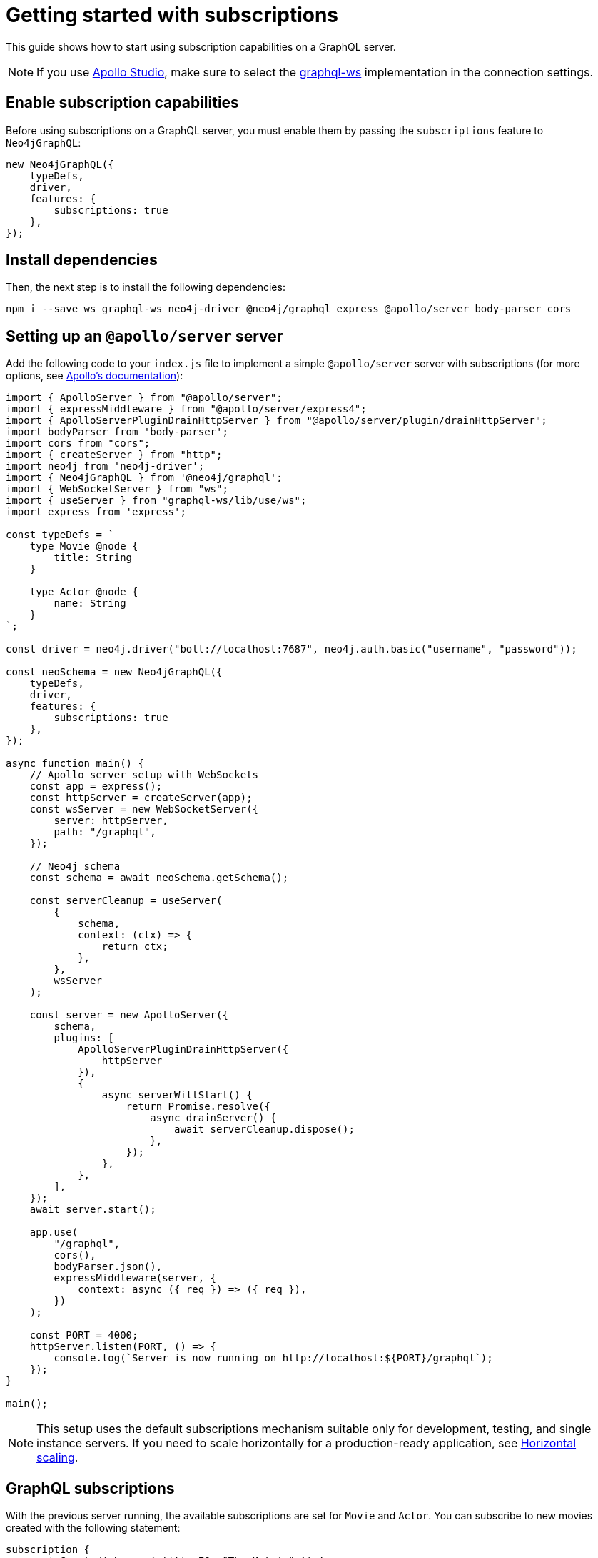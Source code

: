[[getting-started]]
:description: This page shows how to start using subscriptions on a GraphQL server.
= Getting started with subscriptions

This guide shows how to start using subscription capabilities on a GraphQL server.

[NOTE]
====
If you use link:https://studio.apollographql.com/[Apollo Studio], make sure to select the link:https://www.npmjs.com/package/graphql-ws[graphql-ws] implementation in the connection settings.
====


== Enable subscription capabilities

Before using subscriptions on a GraphQL server, you must enable them by passing the `subscriptions` feature to `Neo4jGraphQL`:

[source, javascript]
----
new Neo4jGraphQL({
    typeDefs,
    driver,
    features: {
        subscriptions: true
    },
});
----


== Install dependencies

Then, the next step is to install the following dependencies:

[source, bash]
----
npm i --save ws graphql-ws neo4j-driver @neo4j/graphql express @apollo/server body-parser cors
----


== Setting up an `@apollo/server` server

Add the following code to your `index.js` file to implement a simple `@apollo/server` server with subscriptions (for more options, see link:https://www.apollographql.com/docs/apollo-server/data/subscriptions/[Apollo's documentation]):

[source, javascript, indent=no]
----
import { ApolloServer } from "@apollo/server";
import { expressMiddleware } from "@apollo/server/express4";
import { ApolloServerPluginDrainHttpServer } from "@apollo/server/plugin/drainHttpServer";
import bodyParser from 'body-parser';
import cors from "cors";
import { createServer } from "http";
import neo4j from 'neo4j-driver';
import { Neo4jGraphQL } from '@neo4j/graphql';
import { WebSocketServer } from "ws";
import { useServer } from "graphql-ws/lib/use/ws";
import express from 'express';

const typeDefs = `
    type Movie @node {
        title: String
    }

    type Actor @node {
        name: String
    }
`;

const driver = neo4j.driver("bolt://localhost:7687", neo4j.auth.basic("username", "password"));

const neoSchema = new Neo4jGraphQL({
    typeDefs,
    driver,
    features: {
        subscriptions: true
    },
});

async function main() {
    // Apollo server setup with WebSockets
    const app = express();
    const httpServer = createServer(app);
    const wsServer = new WebSocketServer({
        server: httpServer,
        path: "/graphql",
    });

    // Neo4j schema
    const schema = await neoSchema.getSchema();

    const serverCleanup = useServer(
        {
            schema,
            context: (ctx) => {
                return ctx;
            },
        },
        wsServer
    );

    const server = new ApolloServer({
        schema,
        plugins: [
            ApolloServerPluginDrainHttpServer({
                httpServer
            }),
            {
                async serverWillStart() {
                    return Promise.resolve({
                        async drainServer() {
                            await serverCleanup.dispose();
                        },
                    });
                },
            },
        ],
    });
    await server.start();

    app.use(
        "/graphql",
        cors(),
        bodyParser.json(),
        expressMiddleware(server, {
            context: async ({ req }) => ({ req }),
        })
    );

    const PORT = 4000;
    httpServer.listen(PORT, () => {
        console.log(`Server is now running on http://localhost:${PORT}/graphql`);
    });
}

main();
----

[NOTE]
====
This setup uses the default subscriptions mechanism suitable only for development, testing, and single instance servers. 
If you need to scale horizontally for a production-ready application, see xref::subscriptions/scaling.adoc[Horizontal scaling].
====

== GraphQL subscriptions

With the previous server running, the available subscriptions are set for `Movie` and `Actor`. 
You can subscribe to new movies created with the following statement:

[source, graphql, indent=0]
----
subscription {
    movieCreated(where: { title_EQ: "The Matrix" }) {
        createdMovie {
            title
        }
    }
}
----

With that, any new movie created with the matching title will trigger a subscription. 
You can try this with the following query:

[source, graphql, indent=0]
----
mutation {
    createMovies(input: [{ title_EQ: "The Matrix" }]) {
        movies {
            title
        }
    }
}
----

== Further reading

Keep reading this section on xref:subscriptions/index.adoc[Subscriptions] for more information and advanced examples.
